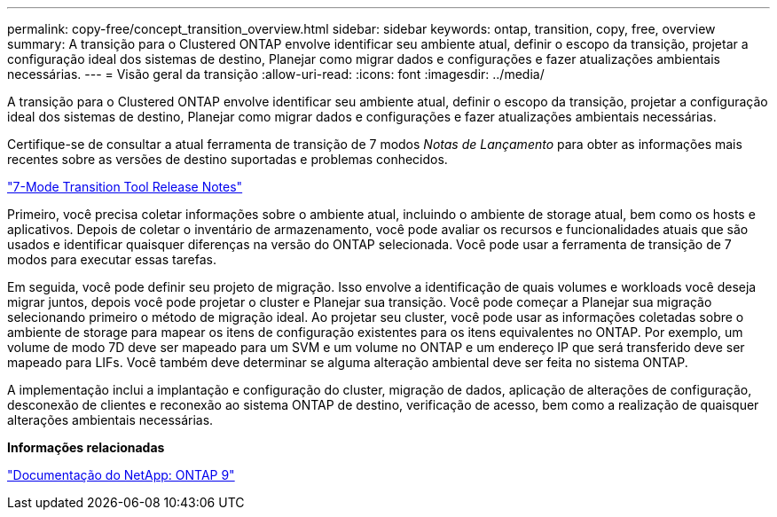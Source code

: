 ---
permalink: copy-free/concept_transition_overview.html 
sidebar: sidebar 
keywords: ontap, transition, copy, free, overview 
summary: A transição para o Clustered ONTAP envolve identificar seu ambiente atual, definir o escopo da transição, projetar a configuração ideal dos sistemas de destino, Planejar como migrar dados e configurações e fazer atualizações ambientais necessárias. 
---
= Visão geral da transição
:allow-uri-read: 
:icons: font
:imagesdir: ../media/


[role="lead"]
A transição para o Clustered ONTAP envolve identificar seu ambiente atual, definir o escopo da transição, projetar a configuração ideal dos sistemas de destino, Planejar como migrar dados e configurações e fazer atualizações ambientais necessárias.

Certifique-se de consultar a atual ferramenta de transição de 7 modos _Notas de Lançamento_ para obter as informações mais recentes sobre as versões de destino suportadas e problemas conhecidos.

link:https://docs.netapp.com/us-en/ontap-7mode-transition/releasenotes.html["7-Mode Transition Tool Release Notes"]

Primeiro, você precisa coletar informações sobre o ambiente atual, incluindo o ambiente de storage atual, bem como os hosts e aplicativos. Depois de coletar o inventário de armazenamento, você pode avaliar os recursos e funcionalidades atuais que são usados e identificar quaisquer diferenças na versão do ONTAP selecionada. Você pode usar a ferramenta de transição de 7 modos para executar essas tarefas.

Em seguida, você pode definir seu projeto de migração. Isso envolve a identificação de quais volumes e workloads você deseja migrar juntos, depois você pode projetar o cluster e Planejar sua transição. Você pode começar a Planejar sua migração selecionando primeiro o método de migração ideal. Ao projetar seu cluster, você pode usar as informações coletadas sobre o ambiente de storage para mapear os itens de configuração existentes para os itens equivalentes no ONTAP. Por exemplo, um volume de modo 7D deve ser mapeado para um SVM e um volume no ONTAP e um endereço IP que será transferido deve ser mapeado para LIFs. Você também deve determinar se alguma alteração ambiental deve ser feita no sistema ONTAP.

A implementação inclui a implantação e configuração do cluster, migração de dados, aplicação de alterações de configuração, desconexão de clientes e reconexão ao sistema ONTAP de destino, verificação de acesso, bem como a realização de quaisquer alterações ambientais necessárias.

*Informações relacionadas*

http://docs.netapp.com/ontap-9/index.jsp["Documentação do NetApp: ONTAP 9"]
